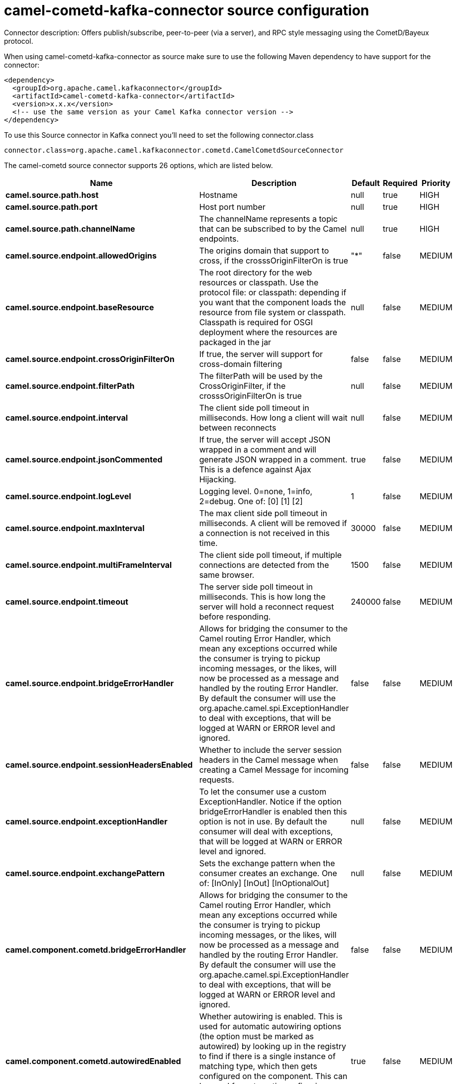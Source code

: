// kafka-connector options: START
[[camel-cometd-kafka-connector-source]]
= camel-cometd-kafka-connector source configuration

Connector description: Offers publish/subscribe, peer-to-peer (via a server), and RPC style messaging using the CometD/Bayeux protocol.

When using camel-cometd-kafka-connector as source make sure to use the following Maven dependency to have support for the connector:

[source,xml]
----
<dependency>
  <groupId>org.apache.camel.kafkaconnector</groupId>
  <artifactId>camel-cometd-kafka-connector</artifactId>
  <version>x.x.x</version>
  <!-- use the same version as your Camel Kafka connector version -->
</dependency>
----

To use this Source connector in Kafka connect you'll need to set the following connector.class

[source,java]
----
connector.class=org.apache.camel.kafkaconnector.cometd.CamelCometdSourceConnector
----


The camel-cometd source connector supports 26 options, which are listed below.



[width="100%",cols="2,5,^1,1,1",options="header"]
|===
| Name | Description | Default | Required | Priority
| *camel.source.path.host* | Hostname | null | true | HIGH
| *camel.source.path.port* | Host port number | null | true | HIGH
| *camel.source.path.channelName* | The channelName represents a topic that can be subscribed to by the Camel endpoints. | null | true | HIGH
| *camel.source.endpoint.allowedOrigins* | The origins domain that support to cross, if the crosssOriginFilterOn is true | "*" | false | MEDIUM
| *camel.source.endpoint.baseResource* | The root directory for the web resources or classpath. Use the protocol file: or classpath: depending if you want that the component loads the resource from file system or classpath. Classpath is required for OSGI deployment where the resources are packaged in the jar | null | false | MEDIUM
| *camel.source.endpoint.crossOriginFilterOn* | If true, the server will support for cross-domain filtering | false | false | MEDIUM
| *camel.source.endpoint.filterPath* | The filterPath will be used by the CrossOriginFilter, if the crosssOriginFilterOn is true | null | false | MEDIUM
| *camel.source.endpoint.interval* | The client side poll timeout in milliseconds. How long a client will wait between reconnects | null | false | MEDIUM
| *camel.source.endpoint.jsonCommented* | If true, the server will accept JSON wrapped in a comment and will generate JSON wrapped in a comment. This is a defence against Ajax Hijacking. | true | false | MEDIUM
| *camel.source.endpoint.logLevel* | Logging level. 0=none, 1=info, 2=debug. One of: [0] [1] [2] | 1 | false | MEDIUM
| *camel.source.endpoint.maxInterval* | The max client side poll timeout in milliseconds. A client will be removed if a connection is not received in this time. | 30000 | false | MEDIUM
| *camel.source.endpoint.multiFrameInterval* | The client side poll timeout, if multiple connections are detected from the same browser. | 1500 | false | MEDIUM
| *camel.source.endpoint.timeout* | The server side poll timeout in milliseconds. This is how long the server will hold a reconnect request before responding. | 240000 | false | MEDIUM
| *camel.source.endpoint.bridgeErrorHandler* | Allows for bridging the consumer to the Camel routing Error Handler, which mean any exceptions occurred while the consumer is trying to pickup incoming messages, or the likes, will now be processed as a message and handled by the routing Error Handler. By default the consumer will use the org.apache.camel.spi.ExceptionHandler to deal with exceptions, that will be logged at WARN or ERROR level and ignored. | false | false | MEDIUM
| *camel.source.endpoint.sessionHeadersEnabled* | Whether to include the server session headers in the Camel message when creating a Camel Message for incoming requests. | false | false | MEDIUM
| *camel.source.endpoint.exceptionHandler* | To let the consumer use a custom ExceptionHandler. Notice if the option bridgeErrorHandler is enabled then this option is not in use. By default the consumer will deal with exceptions, that will be logged at WARN or ERROR level and ignored. | null | false | MEDIUM
| *camel.source.endpoint.exchangePattern* | Sets the exchange pattern when the consumer creates an exchange. One of: [InOnly] [InOut] [InOptionalOut] | null | false | MEDIUM
| *camel.component.cometd.bridgeErrorHandler* | Allows for bridging the consumer to the Camel routing Error Handler, which mean any exceptions occurred while the consumer is trying to pickup incoming messages, or the likes, will now be processed as a message and handled by the routing Error Handler. By default the consumer will use the org.apache.camel.spi.ExceptionHandler to deal with exceptions, that will be logged at WARN or ERROR level and ignored. | false | false | MEDIUM
| *camel.component.cometd.autowiredEnabled* | Whether autowiring is enabled. This is used for automatic autowiring options (the option must be marked as autowired) by looking up in the registry to find if there is a single instance of matching type, which then gets configured on the component. This can be used for automatic configuring JDBC data sources, JMS connection factories, AWS Clients, etc. | true | false | MEDIUM
| *camel.component.cometd.extensions* | To use a list of custom BayeuxServer.Extension that allows modifying incoming and outgoing requests. | null | false | MEDIUM
| *camel.component.cometd.securityPolicy* | To use a custom configured SecurityPolicy to control authorization | null | false | MEDIUM
| *camel.component.cometd.sslContextParameters* | To configure security using SSLContextParameters | null | false | MEDIUM
| *camel.component.cometd.sslKeyPassword* | The password for the keystore when using SSL. | null | false | MEDIUM
| *camel.component.cometd.sslKeystore* | The path to the keystore. | null | false | MEDIUM
| *camel.component.cometd.sslPassword* | The password when using SSL. | null | false | MEDIUM
| *camel.component.cometd.useGlobalSslContext Parameters* | Enable usage of global SSL context parameters. | false | false | MEDIUM
|===



The camel-cometd source connector has no converters out of the box.





The camel-cometd source connector has no transforms out of the box.





The camel-cometd source connector has no aggregation strategies out of the box.




// kafka-connector options: END
